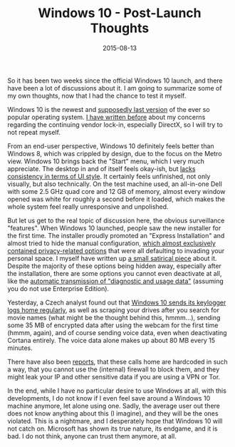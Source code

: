 #+TITLE: Windows 10 - Post-Launch Thoughts
#+DATE: 2015-08-13

So it has been two weeks since the official Windows 10 launch, and there
have been a lot of discussions about it. I am going to summarize some of
my own thoughts, now that I had the chance to test it myself.

Windows 10 is the newest and
[[http://www.theguardian.com/technology/2015/may/11/windows-10-last-version-microsoft][supposedly
last version]] of the ever so popular operating system.
[[file:%7Bfilename%7D/thoughts-on-windows-10-and-free-software.md][I
have written before]] about my concerns regarding the continuing vendor
lock-in, especially DirectX, so I will try to not repeat myself.

From an end-user perspective, Windows 10 definitely feels better than
Windows 8, which was crippled by design, due to the focus on the Metro
view. Windows 10 brings back the "Start" menu, which I very much
appreciate. The desktop in and of itself feels okay-ish, but
[[https://imgur.com/a/ekRHU][lacks consistency in terms of UI style]].
It certainly feels unfinished, not only visually, but also technically.
On the test machine used, an all-in-one Dell with some 2.5 GHz quad core
and 12 GB of memory, almost every window opened was white for roughly a
second before it loaded, which makes the whole system feel really
unresponsive and unpolished.

But let us get to the real topic of discussion here, the obvious
surveillance "features". When Windows 10 launched, people saw the new
installer for the first time. The installer proudly promoted an "Express
Installation" and almost tried to hide the manual configuration,
[[https://jonathan.porta.codes/2015/07/30/windows-10-seems-to-have-some-scary-privacy-defaults/][which
almost exclusively contained privacy-related options]] that were all
defaulting to invading your personal space. I myself have written up
[[https://gist.github.com/sulami/7e74e3de7db372d38402][a small satirical
piece]] about it. Despite the majority of these options being hidden
away, especially after the installation, there are some options you
cannot even deactivate at all, like the
[[http://cdn.ghacks.net/wp-content/uploads/2015/07/telemetry.jpg][automatic
transmission of "diagnostic and usage data"]] (assuming you do not use
Enterprise Edition).

Yesterday, a Czech analyst found out that
[[https://translate.google.com/translate?hl=en&sl=cs&tl=en&u=http%3A%2F%2Faeronet.cz%2Fnews%2Fanalyza-windows-10-ve-svem-principu-jde-o-pouhy-terminal-na-sber-informaci-o-uzivateli-jeho-prstech-ocich-a-hlasu%2F][Windows
10 sends its keylogger logs home regularly]], as well as scraping your
drives after you search for movie names (what might be the thought
behind this, hmmm...), sending some 35 MB of encrypted data after using
the webcam for the first time (hmmm, again), and of course sending voice
data, even when deactivating Cortana entirely. The voice data alone
makes up about 80 MB every 15 minutes.

There have also been
[[http://arstechnica.co.uk/information-technology/2015/08/even-when-told-not-to-windows-10-just-cant-stop-talking-to-microsoft/][reports]],
that these calls home are hardcoded in such a way, that you cannot use
the (internal) firewall to block them, and they might leak your IP and
other sensitive data if you are using a VPN or Tor.

In the end, while I have no particular desire to use Windows at all,
with this developments, I do not know if I even feel save around a
Windows 10 machine anymore, let alone using one. Sadly, the average user
out there does not know anything about this (I imagine), and they will
be the ones violated. This is a nightmare, and I desperately hope that
Windows 10 will not catch on. Microsoft has shown its true nature, its
endgame, and it is bad. I do not think, anyone can trust them anymore,
at all.